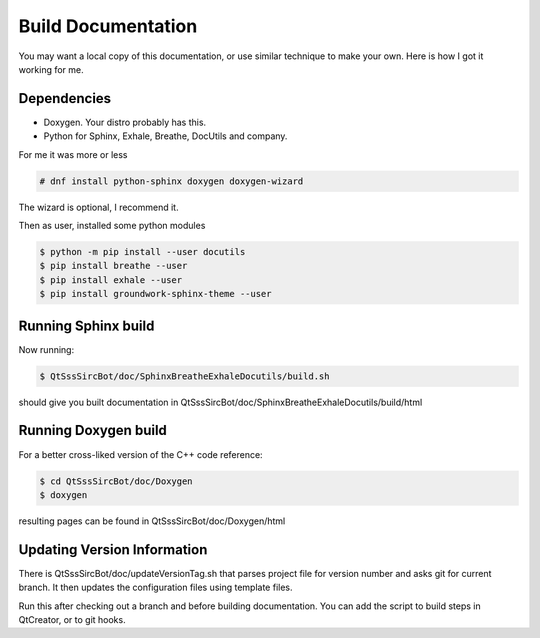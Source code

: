 Build Documentation
====================

You may want a local copy of this documentation, or use similar technique to
make your own. Here is how I got it working for me.

Dependencies
-------------
- Doxygen. Your distro probably has this.
- Python for Sphinx, Exhale, Breathe, DocUtils and company.

For me it was more or less

.. code-block:: sh

    # dnf install python-sphinx doxygen doxygen-wizard

The wizard is optional, I recommend it.

Then as user, installed some python modules

.. code-block:: sh

    $ python -m pip install --user docutils
    $ pip install breathe --user
    $ pip install exhale --user
    $ pip install groundwork-sphinx-theme --user

Running Sphinx build
-----------------------

Now running:

.. code-block:: sh

    $ QtSssSircBot/doc/SphinxBreatheExhaleDocutils/build.sh

should give you built documentation in
QtSssSircBot/doc/SphinxBreatheExhaleDocutils/build/html

Running Doxygen build
-----------------------

For a better cross-liked version of the C++ code reference:

.. code-block:: sh

    $ cd QtSssSircBot/doc/Doxygen
    $ doxygen

resulting pages can be found in QtSssSircBot/doc/Doxygen/html

Updating Version Information
------------------------------

There is QtSssSircBot/doc/updateVersionTag.sh that parses project file for
version number and asks git for current branch. It then updates the configuration
files using template files.

Run this after checking out a branch and before building documentation. You can
add the script to build steps in QtCreator, or to git hooks.

